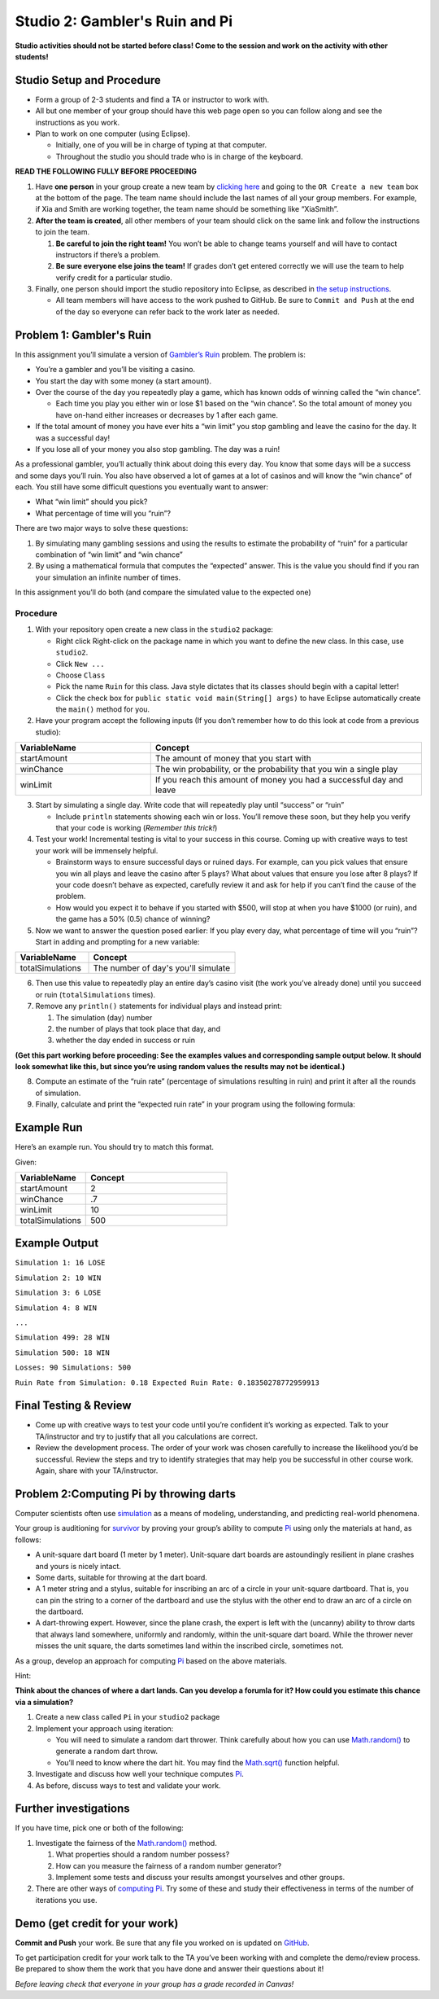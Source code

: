 =====================
Studio 2: Gambler's Ruin and Pi
=====================

**Studio activities should not be started before class! Come to the session and work on the activity with other students!**

Studio Setup and Procedure
=====================

* Form a group of 2-3 students and find a TA or instructor to work with.

* All but one member of your group should have this web page open so you can follow along and see the instructions as you work.

* Plan to work on one computer (using Eclipse).

  * Initially, one of you will be in charge of typing at that computer.

  * Throughout the studio you should trade who is in charge of the keyboard.

**READ THE FOLLOWING FULLY BEFORE PROCEEDING**

1. Have **one person** in your group create a new team by `clicking here <https://classroom.github.com/a/X4bGsC9u>`_ and going to the ``OR Create a new team`` box at the bottom of the page. The team name should include the last names of all your group members. For example, if Xia and Smith are working together, the team name should be something like “XiaSmith”.

2. **After the team is created**, all other members of your team should click on the same link and follow the instructions to join the team.

   1. **Be careful to join the right team!** You won’t be able to change teams yourself and will have to contact instructors if there’s a problem.

   2. **Be sure everyone else joins the team!** If grades don’t get entered correctly we will use the team to help verify credit for a particular studio.

3. Finally, one person should import the studio repository into Eclipse, as described in `the setup instructions <../Module0-Introduction/software.html>`_.

   * All team members will have access to the work pushed to GitHub. Be sure to ``Commit and Push`` at the end of the day so everyone can refer back to the work later as needed.

Problem 1: Gambler's Ruin
=====================

In this assignment you’ll simulate a version of `Gambler’s Ruin <https://en.wikipedia.org/wiki/Gambler%27s_ruin>`_ problem. The problem is:

* You’re a gambler and you’ll be visiting a casino.

* You start the day with some money (a start amount).

* Over the course of the day you repeatedly play a game, which has known odds of winning called the “win chance”.

  * Each time you play you either win or lose $1 based on the “win chance”. So the total amount of money you have on-hand either increases or decreases by 1 after each game.

* If the total amount of money you have ever hits a “win limit” you stop gambling and leave the casino for the day. It was a successful day!

* If you lose all of your money you also stop gambling. The day was a ruin!

As a professional gambler, you’ll actually think about doing this every day. You know that some days will be a success and some days you’ll ruin. You also have observed a lot of games at a lot of casinos and will know the “win chance” of each. You still have some difficult questions you eventually want to answer:

* What “win limit” should you pick?

* What percentage of time will you “ruin”?

There are two major ways to solve these questions:

1. By simulating many gambling sessions and using the results to estimate the probability of “ruin” for a particular combination of “win limit” and “win chance”

2. By using a mathematical formula that computes the “expected” answer. This is the value you should find if you ran your simulation an infinite number of times.

In this assignment you’ll do both (and compare the simulated value to the expected one)

Procedure
---------

1. With your repository open create a new class in the ``studio2`` package:

   * Right click Right-click on the package name in which you want to define the new class. In this case, use ``studio2``.

   * Click ``New ...``

   * Choose ``Class``

   * Pick the name ``Ruin`` for this class. Java style dictates that its classes should begin with a capital letter!

   * Click the check box for ``public static void main(String[] args)`` to have Eclipse automatically create the ``main()`` method for you.

2. Have your program accept the following inputs (If you don’t remember how to do this look at code from a previous studio):

.. csv-table:: 
   :header: "VariableName", "Concept"
   :widths: 20, 40

   "startAmount", "The amount of money that you start with"
   "winChance", "The win probability, or the probability that you win a single play"
   "winLimit", "If you reach this amount of money you had a successful day and leave"


3. Start by simulating a single day. Write code that will repeatedly play until “success” or “ruin”

   * Include ``println`` statements showing each win or loss. You’ll remove these soon, but they help you verify that your code is working (*Remember this trick!*)

4. Test your work! Incremental testing is vital to your success in this course. Coming up with creative ways to test your work will be immensely helpful.

   *  Brainstorm ways to ensure successful days or ruined days. For example, can you pick values that ensure you win all plays and leave the casino after 5 plays? What about values that ensure you lose after 8 plays? If your code doesn’t behave as expected, carefully review it and ask for help if you can’t find the cause of the problem.

   * How would you expect it to behave if you started with $500, will stop at when you have $1000 (or ruin), and the game has a 50% (0.5) chance of winning?

5. Now we want to answer the question posed earlier: If you play every day, what percentage of time will you “ruin”? Start in adding and prompting for a new variable:


.. csv-table:: 
   :header: "VariableName", "Concept"
   :widths: 20, 40

   "totalSimulations", "The number of day's you'll simulate"

6. Then use this value to repeatedly play an entire day’s casino visit (the work you’ve already done) until you succeed or ruin (``totalSimulations`` times).

7. Remove any ``println()`` statements for individual plays and instead print:

   1. The simulation (day) number

   2. the number of plays that took place that day, and

   3. whether the day ended in success or ruin

**(Get this part working before proceeding: See the examples values and corresponding sample output below. It should look somewhat like this, but since you’re using random values the results may not be identical.)**

8. Compute an estimate of the “ruin rate” (percentage of simulations resulting in ruin) and print it after all the rounds of simulation.

9. Finally, calculate and print the “expected ruin rate” in your program using the following formula:

.. image:: MathChart.png

Example Run
=====================

Here’s an example run. You should try to match this format. 

Given:

.. csv-table:: 
   :header: "VariableName", "Concept"
   :widths: 20, 40

   "startAmount", "2"
   "winChance", ".7"
   "winLimit", "10"
   "totalSimulations", "500"

Example Output
=====================

``Simulation 1: 16 LOSE``

``Simulation 2: 10 WIN``

``Simulation 3: 6 LOSE``

``Simulation 4: 8 WIN``

``...``

``Simulation 499: 28 WIN``

``Simulation 500: 18 WIN``

``Losses: 90 Simulations: 500``

``Ruin Rate from Simulation: 0.18 Expected Ruin Rate: 0.18350278772959913``

Final Testing & Review
=====================

* Come up with creative ways to test your code until you’re confident it’s working as expected. Talk to your TA/instructor and try to justify that all you calculations are correct.

* Review the development process. The order of your work was chosen carefully to increase the likelihood you’d be successful. Review the steps and try to identify strategies that may help you be successful in other course work. Again, share with your TA/instructor.



Problem 2:Computing Pi by throwing darts
=====================

Computer scientists often use `simulation <http://en.wikipedia.org/wiki/Simulation>`_ as a means of modeling, understanding, and predicting real-world phenomena.

Your group is auditioning for `survivor <http://en.wikipedia.org/wiki/Survivor_%28TV_series%29>`_ by proving your group’s ability to compute `Pi <http://en.wikipedia.org/wiki/Pi>`_ using only the materials at hand, as follows:

* A unit-square dart board (1 meter by 1 meter). Unit-square dart boards are astoundingly resilient in plane crashes and yours is nicely intact.

* Some darts, suitable for throwing at the dart board.

* A 1 meter string and a stylus, suitable for inscribing an arc of a circle in your unit-square dartboard. That is, you can pin the string to a corner of the dartboard and use the stylus with the other end to draw an arc of a circle on the dartboard.

* A dart-throwing expert. However, since the plane crash, the expert is left with the (uncanny) ability to throw darts that always land somewhere, uniformly and randomly, within the unit-square dart board. While the thrower never misses the unit square, the darts sometimes land within the inscribed circle, sometimes not.

As a group, develop an approach for computing `Pi <http://en.wikipedia.org/wiki/Pi>`_ based on the above materials.

Hint:

**Think about the chances of where a dart lands. Can you develop a forumla for it? How could you estimate this chance via a simulation?**

1. Create a new class called ``Pi`` in your ``studio2`` package

2. Implement your approach using iteration:

   * You will need to simulate a random dart thrower. Think carefully about how you can use `Math.random() <https://docs.oracle.com/en/java/javase/13/docs/api/java.base/java/lang/Math.html#random()>`_ to generate a random dart throw.

   * You’ll need to know where the dart hit. You may find the  `Math.sqrt() <https://docs.oracle.com/en/java/javase/13/docs/api/java.base/java/lang/Math.html#sqrt(double)>`_ function helpful.

3. Investigate and discuss how well your technique computes `Pi`_.

4. As before, discuss ways to test and validate your work.


Further investigations
=====================

If you have time, pick one or both of the following:

1. Investigate the fairness of the `Math.random() <https://docs.oracle.com/en/java/javase/13/docs/api/java.base/java/lang/Math.html#random()>`_ method.

   1. What properties should a random number possess?

   2. How can you measure the fairness of a random number generator?

   3. Implement some tests and discuss your results amongst yourselves and other groups.

2. There are other ways of `computing Pi <http://en.wikipedia.org/wiki/Pi>`_. Try some of these and study their effectiveness in terms of the number of iterations you use.

Demo (get credit for your work)
=====================

**Commit and Push** your work. Be sure that any file you worked on is updated on `GitHub <https://github.com/>`_.

To get participation credit for your work talk to the TA you’ve been working with and complete the demo/review process. Be prepared to show them the work that you have done and answer their questions about it!

*Before leaving check that everyone in your group has a grade recorded in Canvas!*